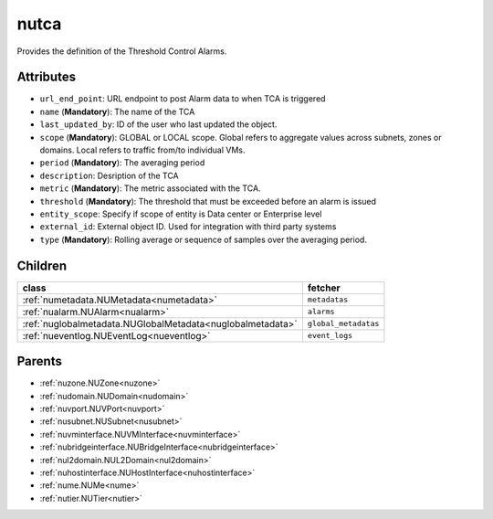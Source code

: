 .. _nutca:

nutca
===========================================

.. class:: nutca.NUTCA(bambou.nurest_object.NUMetaRESTObject,):

Provides the definition of the Threshold Control Alarms.


Attributes
----------


- ``url_end_point``: URL endpoint to post Alarm data to when TCA is triggered

- ``name`` (**Mandatory**): The name of the TCA

- ``last_updated_by``: ID of the user who last updated the object.

- ``scope`` (**Mandatory**): GLOBAL or LOCAL scope. Global refers to aggregate values across subnets, zones or domains. Local refers to traffic from/to individual VMs.

- ``period`` (**Mandatory**): The averaging period

- ``description``: Desription of the TCA

- ``metric`` (**Mandatory**): The metric associated with the TCA.

- ``threshold`` (**Mandatory**): The threshold that must be exceeded before an alarm is issued

- ``entity_scope``: Specify if scope of entity is Data center or Enterprise level

- ``external_id``: External object ID. Used for integration with third party systems

- ``type`` (**Mandatory**): Rolling average or sequence of samples over the averaging period.




Children
--------

================================================================================================================================================               ==========================================================================================
**class**                                                                                                                                                      **fetcher**

:ref:`numetadata.NUMetadata<numetadata>`                                                                                                                         ``metadatas`` 
:ref:`nualarm.NUAlarm<nualarm>`                                                                                                                                  ``alarms`` 
:ref:`nuglobalmetadata.NUGlobalMetadata<nuglobalmetadata>`                                                                                                       ``global_metadatas`` 
:ref:`nueventlog.NUEventLog<nueventlog>`                                                                                                                         ``event_logs`` 
================================================================================================================================================               ==========================================================================================



Parents
--------


- :ref:`nuzone.NUZone<nuzone>`

- :ref:`nudomain.NUDomain<nudomain>`

- :ref:`nuvport.NUVPort<nuvport>`

- :ref:`nusubnet.NUSubnet<nusubnet>`

- :ref:`nuvminterface.NUVMInterface<nuvminterface>`

- :ref:`nubridgeinterface.NUBridgeInterface<nubridgeinterface>`

- :ref:`nul2domain.NUL2Domain<nul2domain>`

- :ref:`nuhostinterface.NUHostInterface<nuhostinterface>`

- :ref:`nume.NUMe<nume>`

- :ref:`nutier.NUTier<nutier>`

